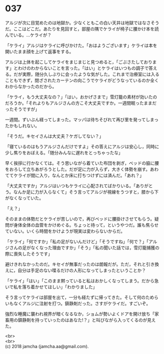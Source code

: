 #+OPTIONS: toc:nil
#+OPTIONS: \n:t

* 037

  アルジが次に目覚めたのは地獄か。少なくともこの白い天井は地獄ではなさそうだ。ここはどこだ。あたりを見回すと，部屋の隅でケライが椅子に腰かけ本を読んでいる。…ケライが？

  「ケライ」アルジはケライに呼びかけた。「おはようございます」ケライは本を開いたまま顔を上げて返事をする。

  アルジは上体を起こしてケライをまじまじと見つめると，「ごぶさたしております」とわけのわからないことを言った。「はい」とケライはいつもの調子で答える。だが実際，随分久しぶりに会ったような気がした。これまで治療室には入ることもできず，閉ざされたカーテンの向こうでケライがどうなっているのか全くわからなかったのだから。

  「ケライ，もう大丈夫なの？」「はい，おかげさまで」雪灯籠の素材が効いたのだろうか。「それよりもアルジさんの方こそ大丈夫ですか。一週間眠ったままだったそうですが」

  一週間。ずいぶん経ってしまった。マッパは待ちそびれて再び里を発ってしまったかもしれない。

  「そうだ。キセイさんは大丈夫？ケガしてない？」

  「寝ているのはもうアルジさんだけですよ」その答えにアルジは安心し，同時に少し焦りをおぼえる。「随分みんなに遅れをとっちゃったな」

  早く挨拶に行かなくては。そう思いながら着ていた布団を剥ぎ，ベッドの脇に腰をおろして立ちあがろうとした。だが足に力が入らず，大きく体勢を崩す。あわててケライが間に入り，なんとか床に打ちつけずには済んだ。「あれ？」

  「大丈夫ですか」アルジはいつもケライに心配されてばかりいる。「ありがとう。なんか足に力が入らなくて」そう言ってアルジが視線をうつすと，膝から下がなくなっていた。

  「え？」

  そのままの体勢だとケライが苦しいので，再びベッドに腰掛けさせてもらう。疑問が身体全体の血管をかけめぐる。ちょっと待って，というやつだ。誰も焦らせていない。いくら時間をかけようが現実は変わらないからだ。

  「ケライ」「何ですか」「私の足がないんだけど」「そうですね」「何で？」「アルジさんの足がなくなった理由ですか」「そう」「私の聞いた話では，雪灯籠捕獲の際に喪失したそうです」

  避けきれなかったのだ。キセイが無事だったのは朗報だが。ただ，それと引き換えに，自分は手足のない喋るだけの人形になってしまったということか？

  「ケライ」「はい」「このまま黙っていると私はおかしくなってしまう。だから急いで私を落ち着かせてほしい」「わかりました」

  そう言ってケライは部屋を出て，一分も経たずに帰ってきた。そして何のためらいもなくアルジに注射を打つ。鎮静剤だった。さすがケライだ。すごいぞ。

  強烈な睡魔に襲われ視界が暗くなるなか，ショムが勢いよくドアを開け放ち「家畜用の鎮静剤を持っていったのはあなた!？」と叫びながら入ってくるのが見えた。

  <br>
  <br>
  (c) 2018 jamcha (jamcha.aa@gmail.com).

  [[http://creativecommons.org/licenses/by-nc-sa/4.0/deed][file:http://i.creativecommons.org/l/by-nc-sa/4.0/88x31.png]]
